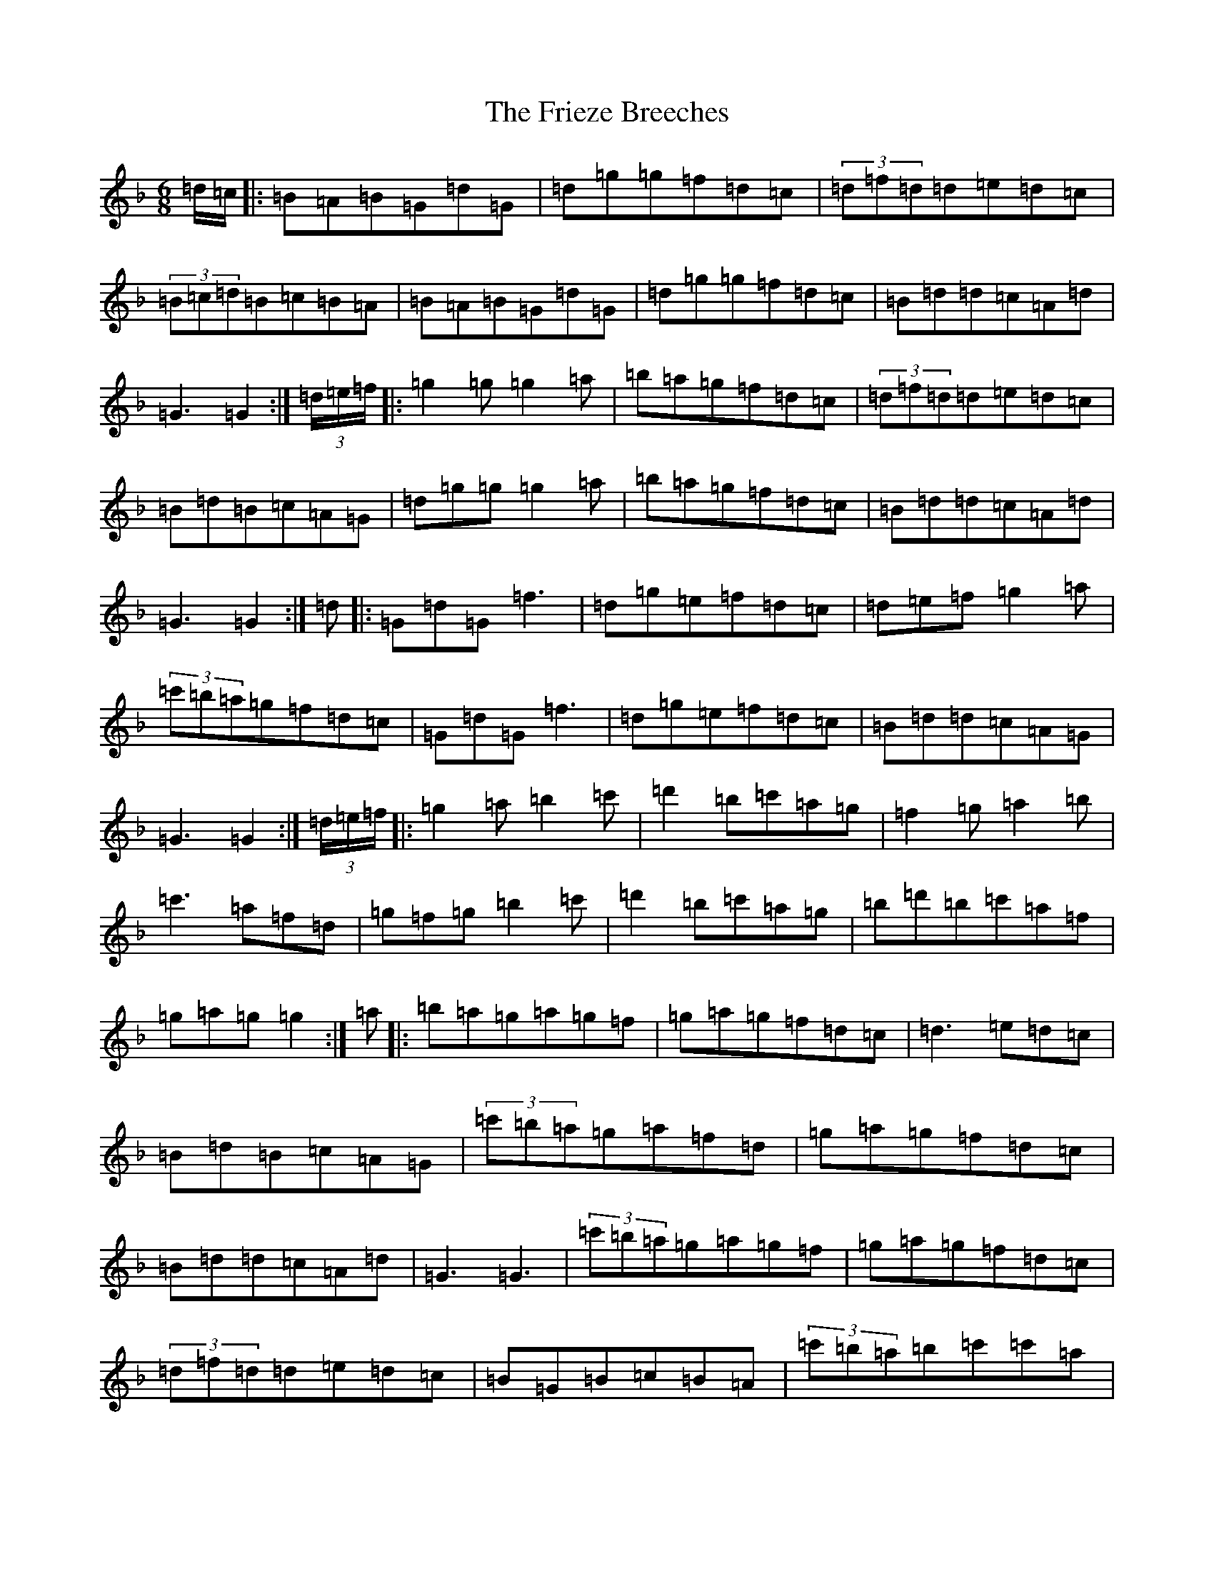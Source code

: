 X: 7356
T: Frieze Breeches, The
S: https://thesession.org/tunes/34#setting23529
Z: D Mixolydian
R: jig
M:6/8
L:1/8
K: C Mixolydian
=d/2=c/2|:=B=A=B=G=d=G|=d=g=g=f=d=c|(3=d=f=d=d=e=d=c|(3=B=c=d=B=c=B=A|=B=A=B=G=d=G|=d=g=g=f=d=c|=B=d=d=c=A=d|=G3=G2:|(3=d/2=e/2=f/2|:=g2=g=g2=a|=b=a=g=f=d=c|(3=d=f=d=d=e=d=c|=B=d=B=c=A=G|=d=g=g=g2=a|=b=a=g=f=d=c|=B=d=d=c=A=d|=G3=G2:|=d|:=G=d=G=f3|=d=g=e=f=d=c|=d=e=f=g2=a|(3=c'=b=a=g=f=d=c|=G=d=G=f3|=d=g=e=f=d=c|=B=d=d=c=A=G|=G3=G2:|(3=d/2=e/2=f/2|:=g2=a=b2=c'|=d'2=b=c'=a=g|=f2=g=a2=b|=c'3=a=f=d|=g=f=g=b2=c'|=d'2=b=c'=a=g|=b=d'=b=c'=a=f|=g=a=g=g2:|=a|:=b=a=g=a=g=f|=g=a=g=f=d=c|=d3=e=d=c|=B=d=B=c=A=G|(3=c'=b=a=g=a=f=d|=g=a=g=f=d=c|=B=d=d=c=A=d|=G3=G3|(3=c'=b=a=g=a=g=f|=g=a=g=f=d=c|(3=d=f=d=d=e=d=c|=B=G=B=c=B=A|(3=c'=b=a=b=c'=c'=a|=b2=g=f=d=c|=B2=d=c=A=d|=G3=G2(3=A/2=B/2=c/2|:=d2=e=f2=e|=f2=g=f=d=c|=d2=g=g=f=g|(3=c'=b=a=g=f=d=c|=d2=e=f=e=d|=g=f=e=f=d=c|=B=d=d=c=A=d|=G3=G3:|